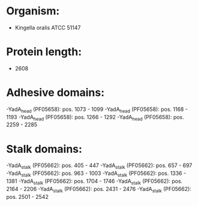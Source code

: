 * Organism:
- Kingella oralis ATCC 51147
* Protein length:
- 2608
* Adhesive domains:
-YadA_head (PF05658): pos. 1073 - 1099
-YadA_head (PF05658): pos. 1168 - 1193
-YadA_head (PF05658): pos. 1266 - 1292
-YadA_head (PF05658): pos. 2259 - 2285
* Stalk domains:
-YadA_stalk (PF05662): pos. 405 - 447
-YadA_stalk (PF05662): pos. 657 - 697
-YadA_stalk (PF05662): pos. 963 - 1003
-YadA_stalk (PF05662): pos. 1336 - 1381
-YadA_stalk (PF05662): pos. 1704 - 1746
-YadA_stalk (PF05662): pos. 2164 - 2206
-YadA_stalk (PF05662): pos. 2431 - 2476
-YadA_stalk (PF05662): pos. 2501 - 2542

